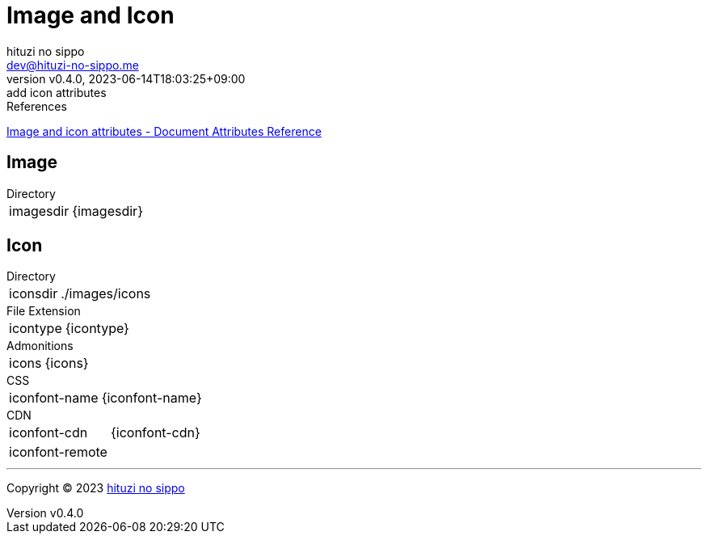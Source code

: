 = Image and Icon
:author: hituzi no sippo
:email: dev@hituzi-no-sippo.me
:revnumber: v0.4.0
:revdate: 2023-06-14T18:03:25+09:00
:revremark: add icon attributes
:copyright: Copyright (C) 2023 {author}

// tag::body[]

:asciidoc_docs_url: https://docs.asciidoctor.org/asciidoc/latest

// tag::main[]

.References
{asciidoc_docs_url}/attributes/document-attributes-ref/#image-and-icon-attributes[
Image and icon attributes - Document Attributes Reference^]

== Image

.Directory
[horizontal]
imagesdir:: {imagesdir}

== Icon

.Directory
[horizontal]
iconsdir:: {iconsdir}

.File Extension
[horizontal]
icontype:: {icontype}

.Admonitions
[horizontal]
icons:: {icons}

.CSS
[horizontal]
iconfont-name:: {iconfont-name}

.CDN
[horizontal]
iconfont-cdn:: {iconfont-cdn}
iconfont-remote:: {iconfont-remote}

// end::main[]

// end::body[]

'''

:author_link: link:https://github.com/hituzi-no-sippo[{author}^]
Copyright (C) 2023 {author_link}
